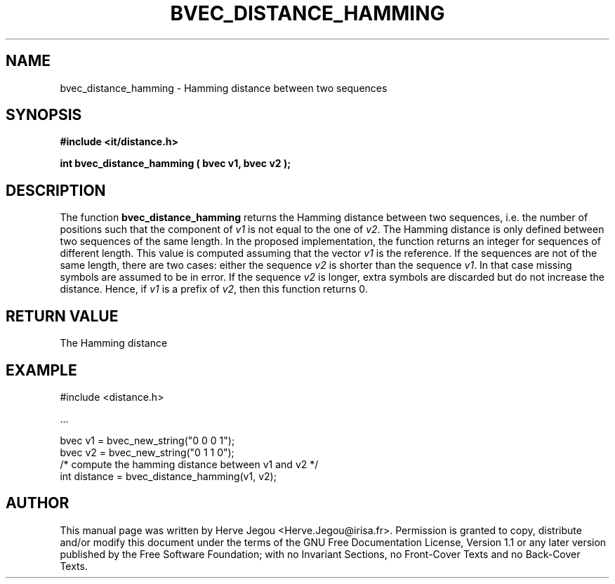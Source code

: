 .\" This manpage has been automatically generated by docbook2man 
.\" from a DocBook document.  This tool can be found at:
.\" <http://shell.ipoline.com/~elmert/comp/docbook2X/> 
.\" Please send any bug reports, improvements, comments, patches, 
.\" etc. to Steve Cheng <steve@ggi-project.org>.
.TH "BVEC_DISTANCE_HAMMING" "3" "01 August 2006" "" ""

.SH NAME
bvec_distance_hamming \- Hamming distance between two sequences
.SH SYNOPSIS
.sp
\fB#include <it/distance.h>
.sp
int bvec_distance_hamming ( bvec v1, bvec v2
);
\fR
.SH "DESCRIPTION"
.PP
The function \fBbvec_distance_hamming\fR returns the Hamming distance between two sequences, i.e. the number of positions such that the component of \fIv1\fR is not equal to the one of \fIv2\fR\&. 
The Hamming distance is only defined between two sequences of the same length. In the proposed implementation, the function returns an integer for sequences of different length. This value is computed assuming that the vector \fIv1\fR is the reference. If the sequences are not of the same length, there are two cases: either the sequence \fIv2\fR is shorter than the sequence \fIv1\fR\&. In that case missing symbols are assumed to be in error. If the sequence \fIv2\fR is longer, extra symbols are discarded but do not increase the distance. Hence, if \fIv1\fR is a prefix of \fIv2\fR, then this function returns 0.   
.SH "RETURN VALUE"
.PP
The Hamming distance
.SH "EXAMPLE"

.nf

#include <distance.h>

\&...

bvec v1 = bvec_new_string("0 0 0 1");
bvec v2 = bvec_new_string("0 1 1 0");
/* compute the hamming distance between v1 and v2 */
int distance = bvec_distance_hamming(v1, v2);
.fi
.SH "AUTHOR"
.PP
This manual page was written by Herve Jegou <Herve.Jegou@irisa.fr>\&.
Permission is granted to copy, distribute and/or modify this
document under the terms of the GNU Free
Documentation License, Version 1.1 or any later version
published by the Free Software Foundation; with no Invariant
Sections, no Front-Cover Texts and no Back-Cover Texts.

